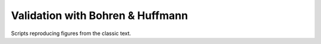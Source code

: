 Validation with Bohren & Huffmann
~~~~~~~~~~~~~~~~~~~~~~~~~~~~~~~~~
Scripts reproducing figures from the classic text.

